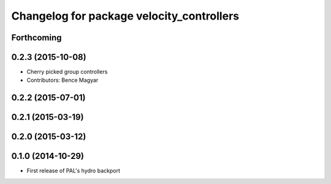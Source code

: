 ^^^^^^^^^^^^^^^^^^^^^^^^^^^^^^^^^^^^^^^^^^
Changelog for package velocity_controllers
^^^^^^^^^^^^^^^^^^^^^^^^^^^^^^^^^^^^^^^^^^

Forthcoming
-----------

0.2.3 (2015-10-08)
------------------
* Cherry picked group controllers
* Contributors: Bence Magyar

0.2.2 (2015-07-01)
------------------

0.2.1 (2015-03-19)
------------------

0.2.0 (2015-03-12)
------------------

0.1.0 (2014-10-29)
------------------
* First release of PAL's hydro backport
